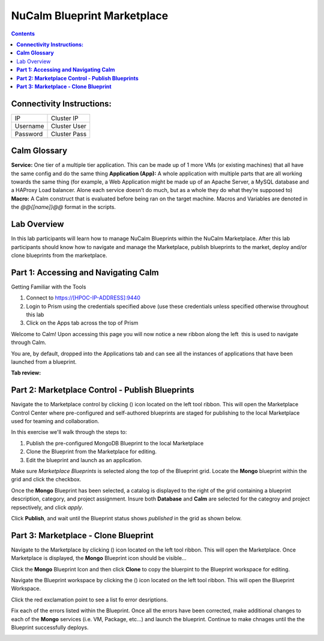 ********************************
**NuCalm Blueprint Marketplace**
********************************

.. contents::


**Connectivity Instructions:**
******************************

+------------+--------------------------------------------------------+
| IP         |                                           Cluster IP   |
+------------+--------------------------------------------------------+
| Username   |                                           Cluster User |
+------------+--------------------------------------------------------+
| Password   |                                           Cluster Pass | 
+------------+--------------------------------------------------------+

**Calm Glossary**
*****************

**Service:** One tier of a multiple tier application. This can be made up of 1 more VMs (or existing machines) that all have the same config and do the same thing **Application (App):** A whole application with multiple parts that are all working towards the same thing (for example, a Web Application might be made up of an Apache Server, a MySQL database and a HAProxy Load balancer. Alone each service doesn’t do much, but as a whole they do what they’re supposed to) **Macro:** A Calm construct that is evaluated before being ran on the target machine. Macros and Variables are denoted in the *@@{[name]}@@* format in the scripts.

Lab Overview
************

In this lab participants will learn how to manage NuCalm Blueprints within the NuCalm Marketplace.  After this lab
participants should know how to navigate and manage the Marketplace, publish blueprints to the market, deploy and/or clone
blueprints from the marketplace. 

**Part 1: Accessing and Navigating Calm**
*****************************************

Getting Familiar with the Tools

1. Connect to https://[HPOC-IP-ADDRESS]:9440
2. Login to Prism using the credentials specified above (use these credentials unless specified otherwise throughout this lab
3. Click on the Apps tab across the top of Prism

Welcome to Calm! Upon accessing this page you will now notice a new ribbon along the left ­ this is used to navigate through Calm.

You are, by default, dropped into the Applications tab and can see all the instances of applications that have been launched from a blueprint.

**Tab review:**

|image0|

**Part 2: Marketplace Control - Publish Blueprints**
****************************************************

Navigate the to Marketplace control by clicking (|image1|) icon located on the left tool ribbon.  This will open the Marketplace Control Center where pre-configured and self-authored blueprints are staged for publishing to the local Marketplace used for teaming and collaboration.

In this exercise we'll walk through the steps to:

1. Publish the pre-configured MongoDB Blueprint to the local Marketplace
2. Clone the Blueprint from the Marketplace for editing.
3. Edit the blueprint and launch as an application.

Make sure *Marketplace Blueprints* is selected along the top of the Blueprint grid. Locate the **Mongo** blueprint within the grid and click the checkbox.

|image2|

Once the **Mongo** Blueprint has been selected, a catalog is displayed to the right of the grid containing a blueprint description, category, and project assignment. Insure both **Database** and **Calm** are selected for the categroy and project repsectively, and click *apply*.

|image3|

Click **Publish**, and wait until the Blueprint status shows *published* in the grid as shown below.

|image4|

**Part 3: Marketplace - Clone Blueprint**
*****************************************

Navigate to the Marketplace by clicking (|image5|) icon located on the left tool ribbon.  This will open the Marketplace. Once Marketplace is displayed, the **Mongo** Blueprint icon should be visible...

|image6|


Click the **Mongo** Blueprint Icon and then click **Clone** to copy the bluerpint to the Blueprint workspace for editing.

|image7|

Navigate the Blueprint workspace by clicking the (|image8|) icon located on the left tool ribbon.  This will open the Blueprint Workspace. 

|image9|

Click the red exclamation point to see a list fo error desriptions.  

|image10|

Fix each of the errors listed within the Blueprint.  Once all the errors have been corrected, make additional changes to each of the **Mongo** services (i.e. VM, Package, etc...) and launch the blueprint.  Continue to make chnages until the the Blueprint successfully deploys.  

|image11|



.. |image0| image:: ./media/image2.png
   
.. |image1| image:: ./media/image4.png

.. |image2| image:: ./media/image5.png

.. |image3| image:: ./media/image8.png

.. |image4| image:: ./media/image9.png

.. |image5| image:: ./media/image10.png

.. |image6| image:: ./media/image11.png

.. |image7| image:: ./media/image13.png

.. |image8| image:: ./media/image14.png

.. |image9| image:: ./media/image15.png

.. |image10| image:: ./media/image16.png

.. |image11| image:: ./media/image17.png

 
